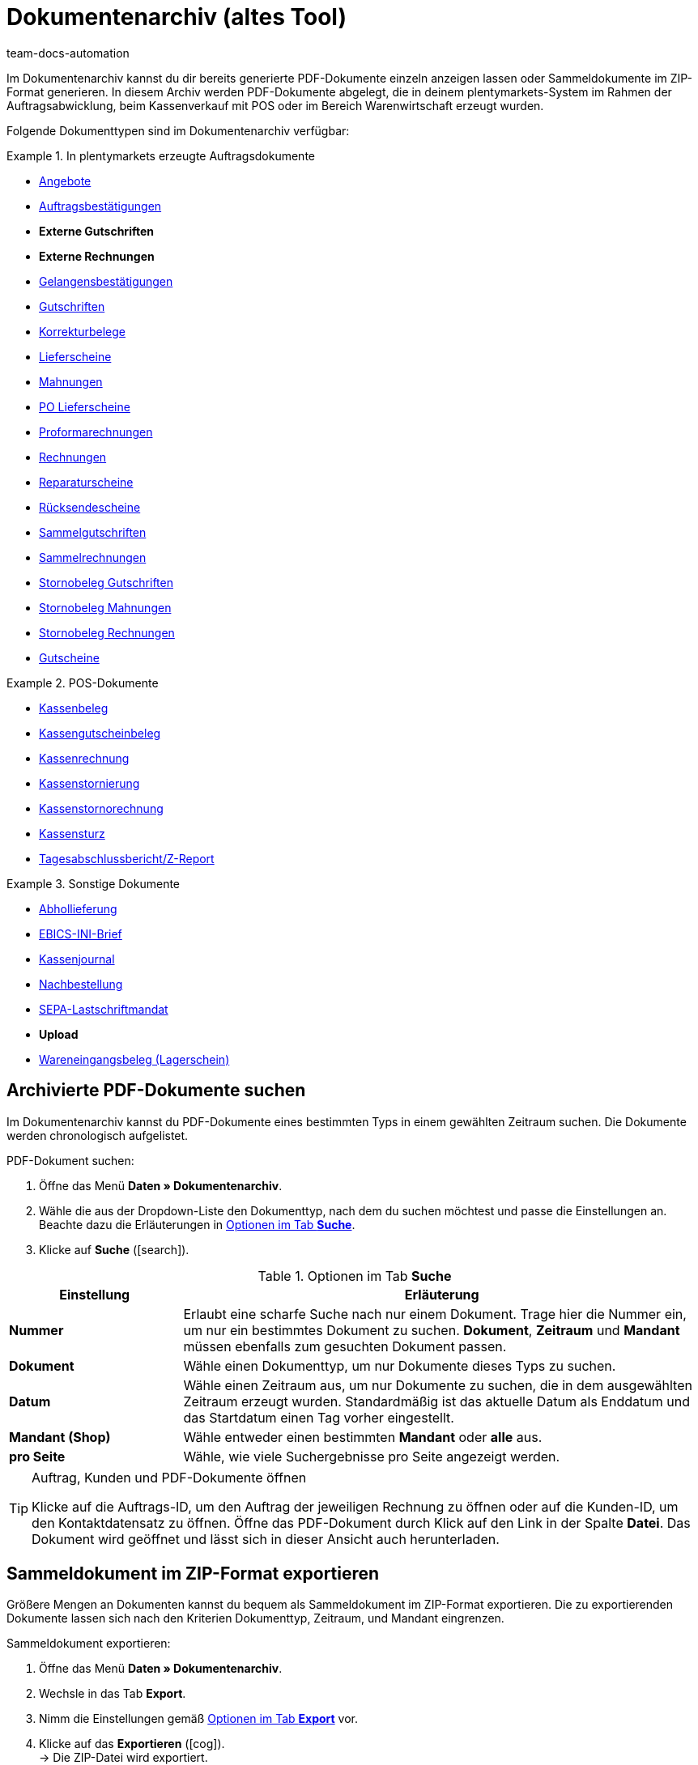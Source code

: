 = Dokumentenarchiv (altes Tool)
:id: GDRKPMA
:keywords: Dokumente, Dokument, Archiv, Dokumentenarchiv, Sammeldokument, Sammeldokumente, Auftragsdokumente, Dokumentenexport, Gutscheinexport, archiviert, archiviertes Dokument, Dokument archivieren, Rechnung archivieren
:author: team-docs-automation

////
[IMPORTANT]
.Wichtig: Dieses Menü wird nicht mehr weiterentwickelt
====
Das Menü *Daten » Dokumentenarchiv (veraltet)* wird nicht mehr weiterentwickelt. Du kannst das Menü weiterhin sehen und nutzen. Erweiterungen und Neuerungen werden aber nicht mehr vorgenommen. Wir empfehlen dir, das neue Menü *Daten » Dokumentenarchiv (Testphase)* zu nutzen. Weitere Informationen findest du auf der Handbuchseite xref:auftraege:dokumentenarchiv-testphase.adoc#[Dokumentenarchiv (Testphase)].
====
////

Im Dokumentenarchiv kannst du dir bereits generierte PDF-Dokumente einzeln anzeigen lassen oder Sammeldokumente im ZIP-Format generieren. In diesem Archiv werden PDF-Dokumente abgelegt, die in deinem plentymarkets-System im Rahmen der Auftragsabwicklung, beim Kassenverkauf mit POS oder im Bereich Warenwirtschaft erzeugt wurden.

Folgende Dokumenttypen sind im Dokumentenarchiv verfügbar:

[.row]
====
[.col-md-4]
.In plentymarkets erzeugte Auftragsdokumente
=====
* xref:auftraege:dokument-angebot-erzeugen.adoc#[Angebote]
* xref:auftraege:auftragsbestaetigung-erzeugen.adoc#[Auftragsbestätigungen]
* *Externe Gutschriften*
* *Externe Rechnungen*
* xref:auftraege:gelangensbestaetigung-erzeugen.adoc#[Gelangensbestätigungen]
* xref:auftraege:gutschriften-erzeugen.adoc#[Gutschriften]
* xref:auftraege:korrekturbeleg-erzeugen.adoc#[Korrekturbelege]
* xref:auftraege:lieferscheine-erzeugen.adoc#[Lieferscheine]
* xref:auftraege:mahnungen-erzeugen.adoc#[Mahnungen]
* xref:warenwirtschaft:umbuchungen-vornehmen.adoc#800[PO Lieferscheine]
* xref:auftraege:proformarechnung-erzeugen.adoc#[Proformarechnungen]
* xref:auftraege:rechnungen-erzeugen.adoc#[Rechnungen]
* xref:auftraege:reparaturschein-erzeugen.adoc#[Reparaturscheine]
* xref:auftraege:ruecksendeschein-erzeugen.adoc#[Rücksendescheine]
* xref:auftraege:auftraege-verwalten.adoc#850[Sammelgutschriften]
* xref:auftraege:auftraege-verwalten.adoc#840[Sammelrechnungen]
* xref:auftraege:auftraege-verwalten.adoc#530[Stornobeleg Gutschriften]
* xref:auftraege:mahnungen-erzeugen.adoc#400[Stornobeleg Mahnungen]
* xref:auftraege:rechnungen-erzeugen.adoc#400[Stornobeleg Rechnungen]
* xref:auftraege:gutscheine.adoc#[Gutscheine]
=====

[.col-md-4]
.POS-Dokumente
=====
* xref:pos:pos-einrichten.adoc#1000[Kassenbeleg]
* xref:pos:pos-kassenbenutzer.adoc#210[Kassengutscheinbeleg]
* xref:pos:pos-kassenbenutzer.adoc#210[Kassenrechnung]
* xref:pos:pos-kassenbenutzer.adoc#210[Kassenstornierung]
* xref:pos:pos-kassenbenutzer.adoc#210[Kassenstornorechnung]
* xref:pos:pos-kassenbenutzer.adoc#450[Kassensturz]
* xref:pos:pos-kassenbenutzer.adoc#230[Tagesabschlussbericht/Z-Report]
=====

[.col-md-4]
.Sonstige Dokumente
=====
* xref:auftraege:abhollieferung-erzeugen.adoc#[Abhollieferung]
* xref:payment:bankdaten-verwalten.adoc#70[EBICS-INI-Brief]
* xref:pos:pos-einrichten.adoc#400[Kassenjournal]
* xref:warenwirtschaft:nachbestellungen-vornehmen.adoc#140[Nachbestellung]
* xref:payment:bankdaten-verwalten.adoc#220[SEPA-Lastschriftmandat]
* *Upload*
* xref:warenwirtschaft:wareneingaenge-verwalten.adoc#[Wareneingangsbeleg (Lagerschein)]
=====
====

[#100]
== Archivierte PDF-Dokumente suchen

Im Dokumentenarchiv kannst du PDF-Dokumente eines bestimmten Typs in einem gewählten Zeitraum suchen. Die Dokumente werden chronologisch aufgelistet.

[.instruction]
PDF-Dokument suchen:

. Öffne das Menü *Daten » Dokumentenarchiv*.
. Wähle die aus der Dropdown-Liste den Dokumenttyp, nach dem du suchen möchtest und passe die Einstellungen an. Beachte dazu die Erläuterungen in <<table-search-options-document-archive>>.
. Klicke auf *Suche* (icon:search[role="blue"]).

[[table-search-options-document-archive]]
.Optionen im Tab *Suche*
[cols="1,3"]
|====
|Einstellung |Erläuterung

| *Nummer*
|Erlaubt eine scharfe Suche nach nur einem Dokument. Trage hier die Nummer ein, um nur ein bestimmtes Dokument zu suchen. *Dokument*, *Zeitraum* und *Mandant* müssen ebenfalls zum gesuchten Dokument passen.

| *Dokument*
|Wähle einen Dokumenttyp, um nur Dokumente dieses Typs zu suchen.

| *Datum*
|Wähle einen Zeitraum aus, um nur Dokumente zu suchen, die in dem ausgewählten Zeitraum erzeugt wurden. Standardmäßig ist das aktuelle Datum als Enddatum und das Startdatum einen Tag vorher eingestellt.

| *Mandant (Shop)*
|Wähle entweder einen bestimmten *Mandant* oder *alle* aus.

| *pro Seite*
|Wähle, wie viele Suchergebnisse pro Seite angezeigt werden.
|====

[TIP]
.Auftrag, Kunden und PDF-Dokumente öffnen
====
Klicke auf die Auftrags-ID, um den Auftrag der jeweiligen Rechnung zu öffnen oder auf die Kunden-ID, um den Kontaktdatensatz zu öffnen. Öffne das PDF-Dokument durch Klick auf den Link in der Spalte *Datei*. Das Dokument wird geöffnet und lässt sich in dieser Ansicht auch herunterladen.
====

[#200]
== Sammeldokument im ZIP-Format exportieren

Größere Mengen an Dokumenten kannst du bequem als Sammeldokument im ZIP-Format exportieren. Die zu exportierenden Dokumente lassen sich nach den Kriterien Dokumenttyp, Zeitraum, und Mandant eingrenzen.

[.instruction]
Sammeldokument exportieren:

. Öffne das Menü *Daten » Dokumentenarchiv*.
. Wechsle in das Tab *Export*.
. Nimm die Einstellungen gemäß <<table-options-export-document-archive>> vor.
. Klicke auf das *Exportieren* (icon:cog[]). +
→ Die ZIP-Datei wird exportiert.

[[table-options-export-document-archive]]
.Optionen im Tab *Export*
[cols="1,3"]
|====
|Einstellung |Erläuterung

| *Dokument*
|Wähle einen Dokumenttyp aus, um Dokumente dieses Typs runterzuladen.

| *Mandant (Shop)*
|Wähle entweder einen bestimmten *Mandant* oder *alle* aus.

| *Zeitraum*
|Wähle einen Zeitraum aus, um nur Dokumente zu exportieren, die in diesem Zeitraum erzeugt wurden. Standardmäßig ist das aktuelle Datum als Start- und Enddatum eingestellt.

| *Unterordner*
|Wähle aus, ob beim Export Unterordner erstellt werden sollen. Wähle die Option *mit*, um in der ZIP-Datei automatisch Unterordner für jeden Monat zu erstellen. Bei der Option *ohne* werden keine Unterordner erstellt.

|====

[IMPORTANT]
.Export schlägt fehl
====
Es werden maximal 6.000 PDFs exportiert. Wenn dein Export fehlschlägt, überschreitet die Datei eventuell die maximale Anzahl, die exportiert wird. Schränke den Zeitraum weiter ein, um die Anzahl der Dokumente zu verringern. Wenn du den Zeitraum auf den kleinstmöglichen Zeitraum, also 1 Tag, reduziert hast, werden unabhängig vom Export-Maximum alle Dokumente exportiert.
====

[#300]
== Gutscheine und Voucher exportieren

Gutscheine und Voucher stellen eine Besonderheit im Dokumentenarchiv dar, da sie über die Suche und den Export nicht angezeigt werden. Auf Gutschein-PDFs kannst du deshalb gesondert im Reiter *Gutscheine* des Menüs *Daten » Dokumentenarchiv* zugreifen.

[.instruction]
Gutscheine und Voucher exportieren:

. Öffne das Menü *Daten » Dokumentenarchiv*.
. Wechsle in das Tab *Gutscheine*.
. Nimm die Einstellungen gemäß <<table-options-archive-vouchers>> vor.
. Klicke auf das *Exportieren* (icon:cog[]). +
→ Die ZIP-Datei wird exportiert.

[[table-options-archive-vouchers]]
.Optionen im Tab *Gutscheine*
[cols="1,3"]
|====
|Einstellung |Erläuterung

| *Gutscheintyp*
|Wähle aus, welcher Gutscheintyp exportiert werden soll. +
*ALLE*: PDFs zu allen vorhandenen Gutscheinarten werden exportiert. +
*Gutschein*: Nur Mehrzweckgutscheine zur Einlösung in deinem Webshop werden exportiert. +
*Voucher*: Nur Voucher werden exportiert.

| *Mandant (Shop)*
|Wähle entweder einen bestimmten *Mandant* oder *alle* aus.

| *Zeitraum*
|Wähle einen Zeitraum aus, um nur Gutscheine zu suchen, die in diesem Zeitraum erzeugt wurden. Standardmäßig ist der Zeitraum auf die vergangene Woche eingestellt, d.h. das aktuelle Datum als Enddatum und eine Woche früher als Startdatum.

|====
